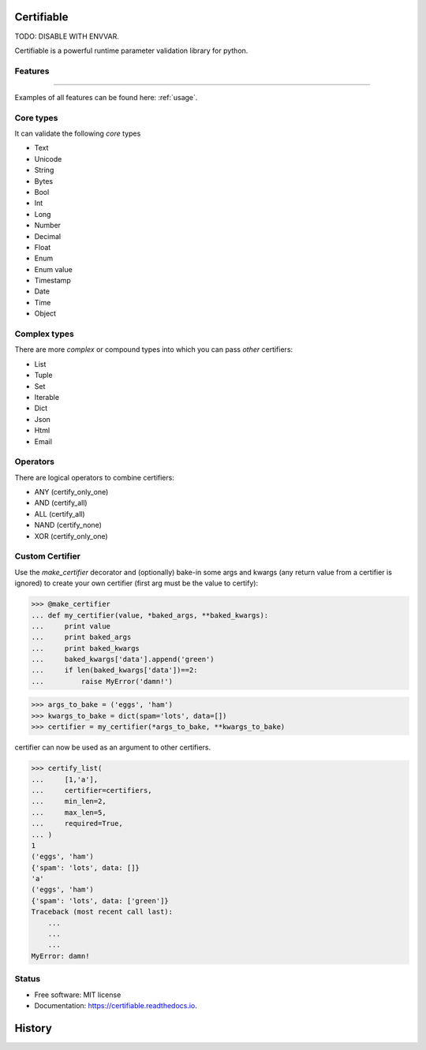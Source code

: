 ===========
Certifiable
===========

TODO: DISABLE WITH ENVVAR.


.. image:: https://img.shields.io/badge/Author:%20francis%20horsman-Available-brightgreen.svg?style=plastic
    :target: https://www.linkedin.com/in/francishorsman

.. image:: https://img.shields.io/pypi/v/certifiable.svg
    :target: https://pypi.python.org/pypi/certifiable
        :alt: PyPi version

.. image:: https://img.shields.io/travis/sys-git/certifiable.svg
    :target: https://travis-ci.org/sys-git/certifiable
        :alt: CI Status

.. image:: https://coveralls.io/repos/github/sys-git/certifiable/badge.svg
    :target: https://coveralls.io/github/sys-git/certifiable
        :alt: Coverage Status

.. image:: https://badge.fury.io/py/certifiable.svg
    :target: https://badge.fury.io/py/certifiable

.. image:: https://img.shields.io/pypi/l/certifiable.svg
    :target: https://img.shields.io/pypi/l/certifiable.svg

.. image:: https://img.shields.io/pypi/wheel/certifiable.svg
    :target: https://img.shields.io/pypi/wheel/certifiable.svg

.. image:: https://img.shields.io/pypi/pyversions/certifiable.svg
    :target: https://img.shields.io/pypi/pyversions/certifiable.svg

.. image:: https://img.shields.io/pypi/status/certifiable.svg
    :target: https://img.shields.io/pypi/status/certifiable.svg

.. image:: https://readthedocs.org/projects/certifiable/badge/?version=latest
    :target: https://certifiable.readthedocs.io/en/latest/?badge=latest
    :alt: Documentation Status

.. image:: https://pyup.io/repos/github/sys-git/certifiable/shield.svg
    :target: https://pyup.io/repos/github/sys-git/certifiable/
    :alt: Updates

Certifiable is a powerful runtime parameter validation library for python.

Features
--------
--------

Examples of all features can be found here: :ref:`usage`.

Core types
----------

It can validate the following *core* types

* Text
* Unicode
* String
* Bytes
* Bool
* Int
* Long
* Number
* Decimal
* Float
* Enum
* Enum value
* Timestamp
* Date
* Time
* Object


Complex types
-------------

There are more `complex` or compound types into which you can pass `other` certifiers:

* List
* Tuple
* Set
* Iterable
* Dict
* Json
* Html
* Email


Operators
---------

There are logical operators to combine certifiers:


* ANY   (certify_only_one)
* AND   (certify_all)
* ALL   (certify_all)
* NAND  (certify_none)
* XOR   (certify_only_one)

Custom Certifier
----------------

Use the `make_certifier` decorator and (optionally) bake-in some args and kwargs (any return value
from a certifier is ignored) to create your own certifier (first arg must be the value to certify):

>>> @make_certifier
... def my_certifier(value, *baked_args, **baked_kwargs):
...     print value
...     print baked_args
...     print baked_kwargs
...     baked_kwargs['data'].append('green')
...     if len(baked_kwargs['data'])==2:
...         raise MyError('damn!')

>>> args_to_bake = ('eggs', 'ham')
>>> kwargs_to_bake = dict(spam='lots', data=[])
>>> certifier = my_certifier(*args_to_bake, **kwargs_to_bake)

certifier can now be used as an argument to other certifiers.

>>> certify_list(
...     [1,'a'],
...     certifier=certifiers,
...     min_len=2,
...     max_len=5,
...     required=True,
... )
1
('eggs', 'ham')
{'spam': 'lots', data: []}
'a'
('eggs', 'ham')
{'spam': 'lots', data: ['green']}
Traceback (most recent call last):
    ...
    ...
    ...
MyError: damn!


Status
------

* Free software: MIT license
* Documentation: https://certifiable.readthedocs.io.


=======
History
=======



